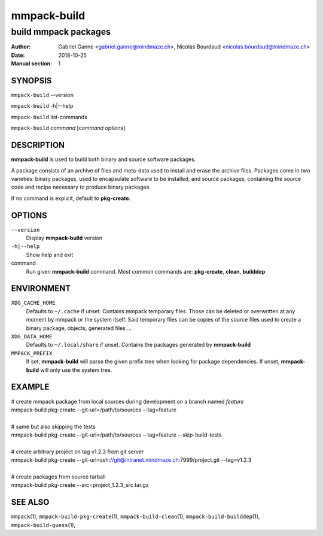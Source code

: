 ============
mmpack-build
============

---------------------
build mmpack packages
---------------------

:Author: Gabriel Ganne <gabriel.ganne@mindmaze.ch>,
         Nicolas Bourdaud <nicolas.bourdaud@mindmaze.ch>
:Date: 2018-10-25
:Manual section: 1

SYNOPSIS
========

``mmpack-build`` --version

``mmpack-build`` -h|--help

``mmpack-build`` list-commands

``mmpack-build`` *command* [*command options*]

DESCRIPTION
===========
**mmpack-build** is used to build both binary and source software packages.

A package consists of an archive of files and meta-data used to install and erase
the archive files. Packages come in two varieties: binary packages, used to
encapsulate software to be installed, and source packages, containing the source
code and recipe necessary to produce binary packages.

If no command is explicit, default to **pkg-create**.

OPTIONS
=======

``--version``
  Display **mmpack-build** version

``-h|--help``
  Show help and exit

command
  Run given **mmpack-build** command. Most common commands are:
  **pkg-create**, **clean**, **builddep**

ENVIRONMENT
===========

``XDG_CACHE_HOME``
  Defaults to ``~/.cache`` if unset.
  Contains mmpack temporary files. Those can be deleted or overwritten at
  any moment by mmpack or the system itself.
  Said temporary files can be copies of the source files used to create a
  binary package, objects, generated files ...

``XDG_DATA_HOME``
  Defaults to ``~/.local/share`` if unset.
  Contains the packages generated by **mmpack-build**


``MMPACK_PREFIX``
  If set, **mmpack-build** will parse the given prefix tree when looking for
  package dependencies. If unset, **mmpack-build** will only use the system
  tree.

EXAMPLE
=======

| # create mmpack package from local sources during development on a branch named *feature*
| mmpack-build pkg-create --git-url=/path/to/sources --tag=feature
|
| # same but also skipping the tests
| mmpack-build pkg-create --git-url=/path/to/sources --tag=feature --skip-build-tests
|
| # create arbitrary project on tag v1.2.3 from git server
| mmpack-build pkg-create --git-url=ssh://git@intranet.mindmaze.ch:7999/project.git --tag=v1.2.3
|
| # create packages from source tarball
| mmpack-build pkg-create --src=project_1.2.3_src.tar.gz

SEE ALSO
========
``mmpack``\(1),
``mmpack-build-pkg-create``\(1),
``mmpack-build-clean``\(1),
``mmpack-build-builddep``\(1),
``mmpack-build-guess``\(1),
